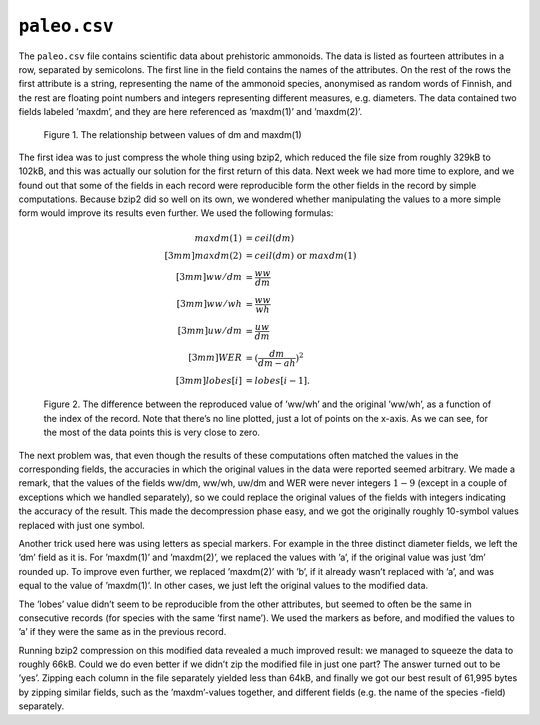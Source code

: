 ``paleo.csv``
=============

The ``paleo.csv`` file contains scientific data about prehistoric ammonoids. The data is listed as fourteen attributes in a row, separated by semicolons. The first line in the field contains the names of the attributes. On the rest of the rows the first attribute is a string, representing the name of the ammonoid species, anonymised as random words of Finnish, and the rest are floating point numbers and integers representing different measures, e.g. diameters. The data contained two fields labeled ’maxdm’, and they are here referenced as ’maxdm(1)’ and ’maxdm(2)’.

.. _paleo_1:

.. figure:: figures/paleo_dm_correlation.png

	Figure 1. The relationship between values of dm and maxdm(1)

The first idea was to just compress the whole thing using bzip2, which reduced the file size from roughly 329kB to 102kB, and this was actually our solution for the first return of this data. Next week we had more time to explore, and we found out that some of the fields in each record were reproducible form the other fields in the record by simple computations. Because bzip2 did so well on its own, we wondered whether manipulating the values to a more simple form would improve its results even further. We used the following formulas:

.. math::
	
	maxdm(1) &= ceil(dm)\\[3mm]
	maxdm(2) &= ceil(dm) \text{ or } maxdm(1)\\[3mm]
	ww/dm &=  \frac{ww}{dm}\\[3mm]
	ww/wh &= \frac{ww}{wh}\\[3mm]
	uw/dm &= \frac{uw}{dm}\\[3mm]
	WER &= (\frac{dm}{dm-ah})^2\\[3mm]
	lobes[i] &= lobes[i-1]. 


.. _paleo_2:

.. figure:: figures/paleo_ww_wh.png

	Figure 2. The difference between the reproduced value of ’ww/wh’ and the original ’ww/wh’, as a function of the index of the record. 	Note that there’s no line plotted, just a lot of points on the x-axis. As we can see, for the most of the data points this is very 	close to zero.

The next problem was, that even though the results of these computations often matched the values in the corresponding fields, the accuracies in which the original values in the data were reported seemed arbitrary. We made a remark, that the values of the fields ww/dm, ww/wh, uw/dm and WER were never integers :math:`1-9` (except in a couple of exceptions which we handled separately), so we could replace the original values of the fields with integers indicating the accuracy of the result. This made the decompression phase easy, and we got the originally roughly 10-symbol values replaced with just one symbol. 

Another trick used here was using letters as special markers. For example in the three distinct diameter fields, we left the ’dm’ field as it is. For ’maxdm(1)’ and ’maxdm(2)’, we replaced the values with ’a’, if the original value was just ’dm’ rounded up. To improve even further, we replaced ’maxdm(2)’ with ’b’, if it already wasn’t replaced with ’a’, and was equal to the value of ’maxdm(1)’. In other cases, we just left the original values to the modified data.

The ’lobes’ value didn’t seem to be reproducible from the other attributes, but seemed to often be the same in consecutive records (for species with the same ’first name’). We used the markers as before, and modified the values to ’a’ if they were the same as in the previous record. 

Running bzip2 compression on this modified data revealed a much improved result: we managed to squeeze the data to roughly 66kB. Could we do even better if we didn’t zip the modified file in just one part? The answer turned out to be ’yes’. Zipping each column in the file separately yielded less than 64kB, and finally we got our best result of 61,995 bytes by zipping similar fields, such as the ’maxdm’-values together, and different fields (e.g. the name of the species -field) separately.